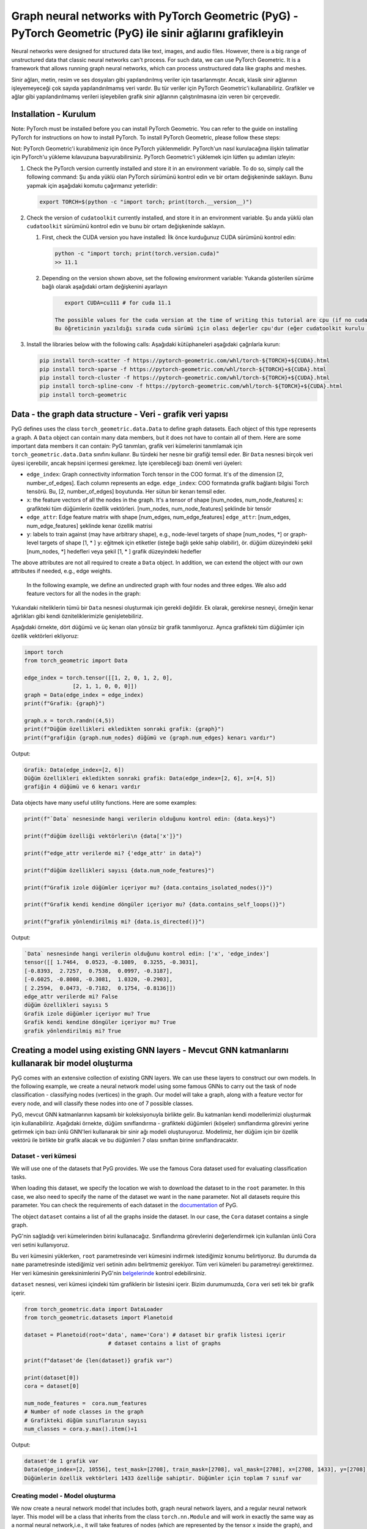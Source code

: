 
===========================================================================================================
Graph neural networks with PyTorch Geometric (PyG) - PyTorch Geometric (PyG) ile sinir ağlarını grafikleyin
===========================================================================================================

Neural networks were designed for structured data like text, images, and audio files. However, there is a big range of unstructured data that classic neural networks can't process. For such data, we can use PyTorch Geometric. It is a framework that allows running graph neural networks, which can process unstructured data like graphs and meshes.

Sinir ağları, metin, resim ve ses dosyaları gibi yapılandırılmış veriler için tasarlanmıştır. Ancak, klasik sinir ağlarının işleyemeyeceği çok sayıda yapılandırılmamış veri vardır. Bu tür veriler için PyTorch Geometric'i kullanabiliriz. Grafikler ve ağlar gibi yapılandırılmamış verileri işleyebilen grafik sinir ağlarının çalıştırılmasına izin veren bir çerçevedir.

Installation - Kurulum
======================

Note: PyTorch must be installed before you can install PyTorch Geometric. You can refer to the guide on installing PyTorch for instructions on how to install PyTorch. To install PyTorch Geometric, please follow these steps:

Not: PyTorch Geometric'i kurabilmeniz için önce PyTorch yüklenmelidir. PyTorch'un nasıl kurulacağına ilişkin talimatlar için PyTorch'u yükleme kılavuzuna başvurabilirsiniz. PyTorch Geometric'i yüklemek için lütfen şu adımları izleyin:


#. 
   Check the PyTorch version currently installed and store it in an environment variable. To do so, simply call the following command:
   Şu anda yüklü olan PyTorch sürümünü kontrol edin ve bir ortam değişkeninde saklayın. Bunu yapmak için aşağıdaki komutu çağırmanız yeterlidir:

   .. code-block:: bash

       export TORCH=$(python -c "import torch; print(torch.__version__)")

#. 
   Check the version of ``cudatoolkit`` currently installed, and store it in an environment variable. 
   Şu anda yüklü olan ``cudatoolkit`` sürümünü kontrol edin ve bunu bir ortam değişkeninde saklayın.


   #. 
      First, check the CUDA version you have installed:
      İlk önce kurduğunuz CUDA sürümünü kontrol edin:

      .. code-block:: python

          python -c "import torch; print(torch.version.cuda)"
          >> 11.1

   #. 
      Depending on the version shown above, set the following environment variable:
      Yukarıda gösterilen sürüme bağlı olarak aşağıdaki ortam değişkenini ayarlayın

      .. code-block:: python

          export CUDA=cu111 # for cuda 11.1

       The possible values for the cuda version at the time of writing this tutorial are cpu (if no cudatoolkit is installed,) cu92, cu101, cu102, cu110, or cu111.
       Bu öğreticinin yazıldığı sırada cuda sürümü için olası değerler cpu'dur (eğer cudatoolkit kurulu değilse), cu92, cu101, cu102, cu110 veya cu111.

#. 
   Install the libraries below with the following calls:
   Aşağıdaki kütüphaneleri aşağıdaki çağrılarla kurun:

   .. code-block:: bash

       pip install torch-scatter -f https://pytorch-geometric.com/whl/torch-${TORCH}+${CUDA}.html
       pip install torch-sparse -f https://pytorch-geometric.com/whl/torch-${TORCH}+${CUDA}.html
       pip install torch-cluster -f https://pytorch-geometric.com/whl/torch-${TORCH}+${CUDA}.html
       pip install torch-spline-conv -f https://pytorch-geometric.com/whl/torch-${TORCH}+${CUDA}.html
       pip install torch-geometric

Data - the graph data structure - Veri - grafik veri yapısı
===========================================================

PyG defines uses the class ``torch_geometric.data.Data`` to define graph datasets. Each object of this type represents a graph. A ``Data`` object can contain many data members, but it does not have to contain all of them. Here are some important data members it can contain:
PyG tanımları, grafik veri kümelerini tanımlamak için ``torch_geometric.data.Data`` sınıfını kullanır. Bu türdeki her nesne bir grafiği temsil eder. Bir ``Data`` nesnesi birçok veri üyesi içerebilir, ancak hepsini içermesi gerekmez. İşte içerebileceği bazı önemli veri üyeleri:


* ``edge_index``\ : Graph connectivity information Torch tensor in the COO format. It's of the dimension [2, number_of_edges]. Each column represents an edge.
  ``edge_index``\ : COO formatında grafik bağlantı bilgisi Torch tensörü. Bu, [2, number_of_edges] boyutunda. Her sütun bir kenarı temsil eder.
* ``x``\ : the feature vectors of all the nodes in the graph. It's a tensor of shape [num_nodes, num_node_features]
  ``x``\ : grafikteki tüm düğümlerin özellik vektörleri. [num_nodes, num_node_features] şeklinde bir tensör
* ``edge_attr``\ : Edge feature matrix with shape [num_edges, num_edge_features]
  ``edge_attr``\ : [num_edges, num_edge_features] şeklinde kenar özellik matrisi
* ``y``\ : labels to train against (may have arbitrary shape), e.g., node-level targets of shape [num_nodes, \*] or graph-level targets of shape [1, \* ] 
  ``y``\ : eğitmek için etiketler (isteğe bağlı şekle sahip olabilir), ör. düğüm düzeyindeki şekil [num_nodes, \*] hedefleri veya şekil [1, \* ] grafik düzeyindeki hedefler

The above attributes are not all required to create a ``Data`` object. In addition, we can extend the object with our own attributes if needed, e.g., edge weights.

 In the following example, we define an undirected graph with four nodes and three edges. We also add feature vectors for all the nodes in the graph:

Yukarıdaki niteliklerin tümü bir ``Data`` nesnesi oluşturmak için gerekli değildir. Ek olarak, gerekirse nesneyi, örneğin kenar ağırlıkları gibi kendi özniteliklerimizle genişletebiliriz.

Aşağıdaki örnekte, dört düğümü ve üç kenarı olan yönsüz bir grafik tanımlıyoruz. Ayrıca grafikteki tüm düğümler için özellik vektörleri ekliyoruz:

.. code-block:: python

   import torch
   from torch_geometric import Data

   edge_index = torch.tensor([[1, 2, 0, 1, 2, 0],
                  [2, 1, 1, 0, 0, 0]])
   graph = Data(edge_index = edge_index)
   print(f"Grafik: {graph}")

   graph.x = torch.randn((4,5))
   print(f"Düğüm özellikleri ekledikten sonraki grafik: {graph}")
   print(f"grafiğin {graph.num_nodes} düğümü ve {graph.num_edges} kenarı vardır")

Output:

.. code-block:: python

   Grafik: Data(edge_index=[2, 6])
   Düğüm özellikleri ekledikten sonraki grafik: Data(edge_index=[2, 6], x=[4, 5])
   grafiğin 4 düğümü ve 6 kenarı vardır

Data objects have many useful utility functions. Here are some examples:

.. code-block:: python

   print(f"`Data` nesnesinde hangi verilerin olduğunu kontrol edin: {data.keys}")

   print(f"düğüm özelliği vektörleri\n {data['x']}")

   print(f"edge_attr verilerde mi? {'edge_attr' in data}")

   print(f"düğüm özellikleri sayısı {data.num_node_features}")

   print(f"Grafik izole düğümler içeriyor mu? {data.contains_isolated_nodes()}")

   print(f"Grafik kendi kendine döngüler içeriyor mu? {data.contains_self_loops()}")

   print(f"grafik yönlendirilmiş mi? {data.is_directed()}")

Output:

.. code-block:: 

   `Data` nesnesinde hangi verilerin olduğunu kontrol edin: ['x', 'edge_index']
   tensor([[ 1.7464,  0.0523, -0.1089,  0.3255, -0.3031],
   [-0.8393,  2.7257,  0.7538,  0.0997, -0.3187],
   [-0.6025, -0.8008, -0.3081,  1.0320, -0.2903],
   [ 2.2594,  0.0473, -0.7182,  0.1754, -0.8136]])
   edge_attr verilerde mi? False
   düğüm özellikleri sayısı 5
   Grafik izole düğümler içeriyor mu? True
   Grafik kendi kendine döngüler içeriyor mu? True
   grafik yönlendirilmiş mi? True

Creating a model using existing GNN layers - Mevcut GNN katmanlarını kullanarak bir model oluşturma
===================================================================================================

PyG comes with an extensive collection of existing GNN layers. We can use these layers to construct our own models. In the following example, we create a neural network model using some famous GNNs to carry out the task of node classification - classifying nodes (vertices) in the graph. Our model will take a graph, along with a feature vector for every node, and will classify these nodes into one of 7 possible classes. 

PyG, mevcut GNN katmanlarının kapsamlı bir koleksiyonuyla birlikte gelir. Bu katmanları kendi modellerimizi oluşturmak için kullanabiliriz. Aşağıdaki örnekte, düğüm sınıflandırma - grafikteki düğümleri (köşeler) sınıflandırma görevini yerine getirmek için bazı ünlü GNN'leri kullanarak bir sinir ağı modeli oluşturuyoruz. Modelimiz, her düğüm için bir özellik vektörü ile birlikte bir grafik alacak ve bu düğümleri 7 olası sınıftan birine sınıflandıracaktır.

Dataset - veri kümesi
---------------------

We will use one of the datasets that PyG provides. We use the famous Cora dataset used for evaluating classification tasks. 

When loading this dataset, we specify the location we wish to download the dataset to in the ``root`` parameter. In this case, we also need to specify the name of the dataset we want in the ``name`` parameter. Not all datasets require this parameter. You can check the requirements of each dataset in the `documentation <https://pytorch-geometric.readthedocs.io/en/latest/notes/introduction.html>`_ of PyG.

The object ``dataset`` contains a list of all the graphs inside the dataset. In our case, the ``Cora`` dataset contains a single graph.

PyG'nin sağladığı veri kümelerinden birini kullanacağız. Sınıflandırma görevlerini değerlendirmek için kullanılan ünlü Cora veri setini kullanıyoruz.

Bu veri kümesini yüklerken, ``root`` parametresinde veri kümesini indirmek istediğimiz konumu belirtiyoruz. Bu durumda da ``name`` parametresinde istediğimiz veri setinin adını belirtmemiz gerekiyor. Tüm veri kümeleri bu parametreyi gerektirmez. Her veri kümesinin gereksinimlerini PyG'nin `belgelerinde <https://pytorch-geometric.readthedocs.io/en/latest/notes/introduction.html>`_ kontrol edebilirsiniz.

``dataset`` nesnesi, veri kümesi içindeki tüm grafiklerin bir listesini içerir. Bizim durumumuzda, ``Cora`` veri seti tek bir grafik içerir.

.. code-block:: python

   from torch_geometric.data import DataLoader
   from torch_geometric.datasets import Planetoid

   dataset = Planetoid(root='data', name='Cora') # dataset bir grafik listesi içerir 
                             # dataset contains a list of graphs

   print(f"dataset'de {len(dataset)} grafik var") 

   print(dataset[0])
   cora = dataset[0]

   num_node_features =  cora.num_features
   # Number of node classes in the graph
   # Grafikteki düğüm sınıflarının sayısı 
   num_classes = cora.y.max().item()+1

Output:

.. code-block:: python

   dataset'de 1 grafik var
   Data(edge_index=[2, 10556], test_mask=[2708], train_mask=[2708], val_mask=[2708], x=[2708, 1433], y=[2708])
   Düğümlerin özellik vektörleri 1433 özelliğe sahiptir. Düğümler için toplam 7 sınıf var

Creating model - Model oluşturma
--------------------------------

We now create a neural network model that includes both, graph neural network layers, and a regular neural network layer. This model will be a class that inherits from the class ``torch.nn.Module`` and will work in exactly the same way as a normal neural network,i.e., it will take features of nodes (which are represented by the tensor ``x`` inside the graph), and will make classifications using these feature. The only difference between our model and a normal neural network model is that we will add graph neural network layers to it. These layers will use the connectivity information of the graph as well as the feature vectors of nodes while training.

In the ``__init__`` function, we add two GNN layers and one linear layer, as well as two activation functions. The GNN layers are going to take the features of the nodes, as well as the graph connectivity information, while, the linear layer will only take the feature vectors of the nodes. In other words, the linear layer will process the feature vectors without any information about the graph structure.

We pass the forward function a ``Data`` object, and we extract from it the node features (\ ``data.x``\ ) and the edge information of the graph (\ ``data.edge_index``\ ). It's important to note that when we pass the node features to the GNN layers, we also pass the edge information. This is because these layers use the edge information during their processing.

After passing the graph through the GNNs, we pass the node features through a linear layer. Notice that we don't pass the connectivity information of the graph. Finally, we use a log-softmax activation and return the results, which will be a row of 7 elements for each node.

Şimdi hem grafik sinir ağı katmanlarını hem de normal bir sinir ağı katmanını içeren bir sinir ağı modeli oluşturuyoruz. Bu model, ``torch.nn.Module`` sınıfından miras alan bir sınıf olacak ve normal bir sinir ağı ile tamamen aynı şekilde çalışacak, yani, düğümlerin (\ ``x`` tensörü ile temsil edilen) özelliklerini alacaktır. grafiğin içinde) ve bu özellikleri kullanarak sınıflandırmalar yapacaktır. Bizim modelimiz ile normal bir sinir ağı modeli arasındaki tek fark, buna grafik sinir ağı katmanları ekleyeceğiz. Bu katmanlar, eğitim sırasında düğümlerin özellik vektörlerinin yanı sıra grafiğin bağlantı bilgilerini kullanır.

``__init__`` fonksiyonunda iki GNN katmanı ve bir lineer katmanın yanı sıra iki aktivasyon fonksiyonu ekliyoruz. GNN katmanları, grafik bağlantı bilgilerinin yanı sıra düğümlerin özelliklerini alırken, doğrusal katman yalnızca düğümlerin özellik vektörlerini alacaktır. Başka bir deyişle, doğrusal katman, özellik vektörlerini grafik yapısı hakkında herhangi bir bilgi olmadan işleyecektir.

İleri işlevine bir ``Data`` nesnesi iletiriz ve ondan düğüm özelliklerini (\ ``data.x``\ ) ve grafiğin kenar bilgilerini (\ ``data.edge_index``\ ) çıkarırız. Unutulmamalıdır ki düğüm özelliklerini GNN katmanlarına geçirdiğimizde kenar bilgisini de iletmiş oluyoruz. Bunun nedeni, bu katmanların işlemleri sırasında kenar bilgilerini kullanmasıdır.

Grafiği GNN'lerden geçirdikten sonra, düğüm özelliklerini doğrusal bir katmandan geçiriyoruz. Grafiğin bağlantı bilgilerini geçmediğimize dikkat edin. Son olarak, bir log-softmax aktivasyonu kullanırız ve her düğüm için 7 elemanlık bir satır olacak olan sonuçları döndürürüz.

.. code-block:: python

   import torch_geometric.nn as pyg_nn
   import torch.nn as nn

   class GNN(nn.Module):
       def __init__(self, in_features, num_hidden_feats, num_classes):
           super(GNN, self).__init__()
           # ModuleList maintains a list of neural network layers
           # ModuleList, sinir ağı katmanlarının bir listesini tutar 
           self.gnn_layers = nn.ModuleList()
       # This "Graph Convolutional Network" layer will take feature vectors of length in_feature and generate feature vectors of length num_hidden_feats for each node.
           # Bu "Graph Convolutional Network" katmanı, in_feature uzunluğundaki özellik vektörlerini alacak ve her düğüm için num_hidden_feats uzunluğunda özellik vektörleri üretecektir.
           self.gnn_layers.append(pyg_nn.GCNConv(in_features, num_hidden_feats))
           # This "Graph Attention Network" layer will take features of length hidden_layer_features and generate vectors of length hidden_layer_features for each node
           # Bu "Grafik Dikkat Ağı" katmanı, hide_layer_features uzunluğundaki özellikleri alacak ve her düğüm için hidden_layer_features uzunluğunda vektörler üretecektir.
           self.gnn_layers.append(pyg_nn.GATConv(num_hidden_feats, num_hidden_feats))
           # This is a regular linear neural network layer.
           # Bu, düzenli bir doğrusal sinir ağı katmanıdır. 
           self.lin = nn.Linear(num_hidden_feats, num_classes)
           self.relu = nn.ReLU()

           # We will pass the `Data` object containing a graph structure to the forward function.
           # Bir grafik yapısı içeren `Data` nesnesini ileri işlevine ileteceğiz. 
       def forward(self, data):
       # We extract the node properties and edge information tensors from the "data" object
           # Düğüm özelliklerini ve kenar bilgisi tensörlerini "data" nesnesinden çıkarıyoruz 
           node_features, edge_index = data.x, data.edge_index
           # We pass the feature vectors and edge information to the GNN layer. The GNN layer will use edge information during processing.
           # Özellik vektörlerini ve kenar bilgilerini GNN katmanına aktarıyoruz. GNN katmanı, işlem sırasında kenar bilgilerini kullanacaktır. 
           out_node_features = self.gnn_layers[0](node_features, edge_index)
       # GNN layer returns updated node feature vectors
           # GNN katmanı, güncellenmiş düğüm özelliği vektörlerini döndürür 
           out_node_features = self.relu(out_node_features)
           out_node_features = self.gnn_layers[1](out_node_features, edge_index)
           out_node_features = self.relu(out_node_features)
       # We pass the node feature vectors to the linear layer. Note that we don't need to pass edge information as `self.lin` is not a GNN layer.
           # Düğüm öznitelik vektörlerini doğrusal katmana geçiriyoruz. `self.lin` bir GNN katmanı olmadığı için kenar bilgisini iletmemize gerek olmadığına dikkat edin. 
           out_node_features = self.lin(out_node_features)
           return out_node_features

   num_hidden_feats = 128

   device = torch.device('cuda' if torch.cuda.is_available() else 'cpu')

   model = GNN(num_node_features, num_hidden_feats, num_classes).to(device)
   print(model)

Output

.. code-block:: python

   (gnn_layers): ModuleList(
       (0): GCNConv(1433, 128)
       (1): GATConv(128, 128, heads=1)
     )
     (lin): Linear(in_features=128, out_features=7, bias=True)
     (relu): ReLU()
   )

Optimizer and loss - Optimize edici ve kayıp
--------------------------------------------

We use an Adam optimizer and a negative log-likelihood loss function. The optimizer will handle updating the parameters according to the Adam strategy, and the loss function will be used to calculate the loss and the gradients of the trainable parameters in the model.

Bir Adam optimize edici ve bir negatif log-olasılık kaybı fonksiyonu kullanıyoruz. Optimize edici, parametreleri Adam stratejisine göre güncellemeyi yönetecek ve kayıp fonksiyonu, modeldeki eğitilebilir parametrelerin kayıplarını ve gradyanlarını hesaplamak için kullanılacaktır.

.. code-block:: python

   optimizer = torch.optim.Adam(model.parameters(), lr = 0.01)
   loss_function = nn.functional.nll_loss

Train loop - Tren döngüsü
-------------------------

The train loop looks exactly like the train loop of a normal neural network built with PyTorch. In each training step, we pass the dataset through the model and it will return a score vector for each node. Then, we calculate the loss of these scores and use the loss to calculate the gradients of the model parameters. Finally, we use the optimizer to update the parameters of the model using the calculated gradients.

While training, we would like to use a part of our data for training, and another part for testing. In other words, we only wish to use the classes of some of the nodes for training while keeping the classes of the remaining nodes hidden. However, we need to pass the entire graph to the model since the entire graph is required to calculate the outputs of the training samples. We get the training portion of the data using the ``train_mask`` property in the Cora graph. It should be noted that not all the graphs provided by PyG have training masks.c

Tren döngüsü, PyTorch ile oluşturulmuş normal bir sinir ağının tren döngüsüne tam olarak benziyor. Her eğitim adımında, veri kümesini modelden geçiririz ve her düğüm için bir puan vektörü döndürür. Ardından, bu puanların kaybını hesaplıyoruz ve kaybı, model parametrelerinin gradyanlarını hesaplamak için kullanıyoruz. Son olarak, hesaplanan gradyanları kullanarak modelin parametrelerini güncellemek için optimize ediciyi kullanırız.

Eğitim sırasında, verilerimizin bir kısmını eğitim için, bir kısmını da test için kullanmak istiyoruz. Diğer bir deyişle, kalan düğümlerin sınıflarını gizli tutarken sadece bazı düğümlerin sınıflarını eğitim için kullanmak istiyoruz. Ancak eğitim örneklerinin çıktılarını hesaplamak için grafiğin tamamı gerektiğinden, grafiğin tamamını modele aktarmamız gerekiyor. Cora grafiğindeki ``train_mask`` özelliğini kullanarak verinin eğitim kısmını alıyoruz. PyG tarafından sağlanan tüm grafiklerin eğitim maskelerine sahip olmadığına dikkat edilmelidir.c

.. code-block:: python

   epochs = 100
   for epoch in range(epochs):
       # We are passing the `data` object to the model. The model returns the feature vectors of the nodes after the forward pass.
       # `Data` nesnesini modele geçiriyoruz. Model, güncelleme işleminden sonra düğümlerin özellik vektörlerini döndürür. 
       y_score = model(cora)
       # We use `train_mask` to select only the feature vectors of the nodes in the training set for calculating the loss
       # Kaybı hesaplamak için eğitim kümesindeki düğümlerin yalnızca öznitelik vektörlerini seçmek için `train_mask` kullanıyoruz.
       y_score_train = y_score[cora.train_mask]
       # We also use `train_mask` to select only the labels of the nodes in the training set.
       # Ayrıca, yalnızca eğitim kümesindeki düğümlerin etiketlerini seçmek için `train_mask` kullanırız. 
       y_train = cora.y[cora.train_mask]
       # We calculate the loss, calculate the gradients of the loss according to the model parameters and use the optimizer to update them.
       # Kaybı hesaplıyoruz, model parametrelerine göre kaybın gradyanlarını hesaplıyoruz ve bunları güncellemek için optimize ediciyi kullanıyoruz. 
       loss = loss_function(y_score_train, y_train)
       loss.backward()
       optimizer.step()
       optimizer.zero_grad()
       if epoch % 20 == 0:
           print(f"Epoch {epoch}: loss {loss}")

Output

.. code-block:: python

   Epoch 0: loss 1.9444819688796997
   Epoch 20: loss 0.0636444166302681
   Epoch 40: loss 0.007010670844465494
   Epoch 60: loss 0.00019191707542631775
   Epoch 80: loss 3.740669853868894e-05

Testing loop - Test döngüsü
---------------------------

We testing procedure of learning on graphs is similar to the one using structured datasets. We will pass the testing data through the model, make predictions, and count the number of correct predictions. To get the testing data, we use the ``test_mask`` property that is supplied with the Cora dataset.

Grafikler üzerinde öğrenme prosedürünü test ediyoruz, yapılandırılmış veri kümelerini kullanana benzer. Test verilerini modelden geçireceğiz, tahminler yapacağız ve doğru tahminlerin sayısını sayacağız. Test verilerini elde etmek için Cora veri seti ile sağlanan ``test_mask`` özelliğini kullanıyoruz.

.. code-block:: python

   with torch.no_grad():
       y_score = model(cora)[cora.test_mask]
       prediction = y_score.argmax(dim=1)
       score =  prediction.eq(cora.y[cora.test_mask]).sum().item()
       print(f"Final accuracy = {100*score/cora.test_mask.sum()}")

Output:

.. code-block:: python

   Final accuracy = 71.8000%

Constructing a GNN layer - message passing interface - GNN katmanı oluşturma - mesaj geçiş arayüzü
==================================================================================================

Theory - teori
--------------

In the previous example, we constructed a machine learning model that can process graphs and carry out node classification. However, we used already existing graph neural network layers. In the following example, we will create our own GNN layer and use it in a model that will do graph classification. 

Generalizing convolutions to unstructured data (e.g., graphs) is often referred to as *message passing.* The message passing schema can be expressed as follows, given that $\mathbf{x}\ *i^{k}$ is the feature vector of node $i$ at layer $k$, and $\mathbf{e}*\ {i,j}$ is an optional feature vector associated with the edge $(i,j)$:

Önceki örnekte, grafikleri işleyebilen ve düğüm sınıflandırmasını gerçekleştirebilen bir makine öğrenimi modeli oluşturduk. Ancak, zaten var olan grafik sinir ağı katmanlarını kullandık. Aşağıdaki örnekte kendi GNN katmanımızı oluşturacağız ve bunu grafik sınıflandırması yapacak bir modelde kullanacağız.

Konvolüsyonları yapılandırılmamış verilere (örneğin grafikler) genelleştirmeye genellikle *mesaj geçişi denir.* İleti geçiş şeması, $\mathbf{x}i^{k}$ düğümün özellik vektörü olduğu göz önüne alındığında aşağıdaki gibi ifade edilebilir. $k$ katmanında $i$ ve $\mathbf{e}_{i,j}$, $(i,j)$ kenarıyla ilişkili isteğe bağlı bir özellik vektörüdür:

$$\mathbf{x}_i^{(k)} = \gamma^{(k)} \left( \mathbf{x}\ *i^{(k-1)}, \square*\ {j \in \mathcal{N}(i)} \, \phi^{(k)}\left(\mathbf{x}_i^{(k-1)}, \mathbf{x}\ *j^{(k-1)},\mathbf{e}*\ {j,i}\right) \right),$$

Where $\square$ is a permutation invariable function (order of operands does not matter) called the *aggregation* function like the summation, max, or mean functions, and $\gamma$ and $\phi$ are differentiable functions (such as linear neural network layers.)

$\square$ bir permütasyon değişmez işlevi olduğunda (işlenenlerin sırası önemli değildir), toplama, maksimum veya ortalama işlevler gibi *toplama* işlevi olarak adlandırılır ve $\gamma$ ve 

$\gamma$ türevlenebilir işlevlerdir (örneğin doğrusal sinir ağı katmanları.)

In other words, to calculate the feature vector of a node $i$ after message passing layer $k$, we do the following steps:
Başka bir deyişle, $k$ katmanından mesaj geçtikten sonra bir $i$ düğümünün öznitelik vektörünü hesaplamak için aşağıdaki adımları yaparız:


#. For every incoming neighbor $j$ of node $i$, we apply the function $\phi$ to generate a "message" from these neighbors. The function $\phi$ uses the feature vectors of $i$, $j$, and optionally the feature vector of the edge $(i,j)$.
   $i$ düğümünün gelen her $j$ komşusu için, bu komşulardan bir "mesaj" üretmek için $\phi$ fonksiyonunu uygularız. $\phi$ işlevi, $i, j$'nin öznitelik vektörlerini ve isteğe bağlı olarak $(i,j)$ kenarın öznitelik vektörünü kullanır.
#. We aggregate all the messages coming to node $i$ using the function $\square$ into a single vector. The function $\square$ can be a summation over all messages, mean of all messages, or the max message. This will generate a single representation of all the messages to node $i$.
   $\square$ fonksiyonunu kullanarak $i$ düğümüne gelen tüm mesajları tek bir vektörde topluyoruz. $\square$ işlevi, tüm mesajların toplamı, tüm mesajların ortalaması veya maksimum mesaj olabilir. Bu, $i$ düğümüne gönderilen tüm mesajların tek bir temsilini oluşturacaktır.
#. Finally, we apply the transformation $\gamma$ to the aggregated representation of the messages and the embedding of the node itself. The final output would be the new feature vector of the node.
   Son olarak, $\gamma$ dönüşümünü mesajların toplu gösterimine ve düğümün kendisinin gömülmesine uygularız. Nihai çıktı, düğümün yeni özellik vektörü olacaktır.

The ``torch_geometric.nn.MessagePassing`` is an interface that allows classes that inherit it to implement the procedure described above with ease. The following functions provide this functionality:
``Torch_geometric.nn.MessagePassing``\ , kendisini miras alan sınıfların yukarıda açıklanan prosedürü kolaylıkla uygulamasına izin veren bir arayüzdür. Aşağıdaki işlevler bu işlevi sağlar:


* ``MessagePassing(aggr="add", flow="source_to_target", node_dim=-2)``\ : The ``aggr`` parameter defines the aggregation schema($\square$) (\ ``"add"``\ , ``"sum"``\ , or ``"max"``\ ), and ``flow`` describes the flow of messages - whether they are from an edge's source to target or vice versa. 
  ``MessagePassing(aggr="add", flow="source_to_target", node_dim=-2)``\ : ``aggr`` parametresi, toplama şemasını($\square$) (\ ``"add"``\ , ``"sum"`` veya ``"max"``\ ) tanımlar ve ``flow``\ , mesaj akışı - bir uç kaynağın kaynağından hedefe mi yoksa tam tersi mi?
* `MessagePassing.propagate(edge_index, **kwargs)`: this function will carry out the message passing procedure. It takes the edge connectivity information (`edge_index`), as well as any other data  (e.g. node feature vectors `x`, edge feature vectors `edge_attr`, etc.) that is needed for constructing messages and updating embeddings, and returns a matrix containing a vector for each node in the input graph. `propogate()` will call the following three functions:
  `MessagePassing.propagate(edge_index, **kwargs)`: bu fonksiyon mesaj geçirme prosedürünü gerçekleştirecektir. İletileri oluşturmak ve yerleştirmeleri güncellemek için gerekli olan uç bağlantı bilgilerini (`edge_index`) ve diğer tüm verileri (ör. düğüm özellik vektörleri `x`, kenar özellik vektörleri `edge_attr`, vb.) alır ve her biri için bir vektör içeren bir matris döndürür. giriş grafiğindeki düğüm. `propogate()` aşağıdaki üç işlevi çağırır:

  #. `MessagePassing.message(...)`: This function represents the $\phi$ function in the formulation above. It will take as parameters all the parameters that are passed to `propagate()`, and optionally, it can also be passed *feature vectors mapped to the source and destination of the edges of the graph.* To elaborate, if the `propagate()` function was passed a matrix containing feature vertices, say a matrix `node_feats: tensor([num_nodes, num_feats])\ ``, with a row for each node in the graph, and the call to the``\ message()\ ``function contained a parameter``\ node_feats_i\ ``, then``\ node_feats_i\ ``would be a matrix of size``\ [num_edges, num_feats]\ ``with``\ node_feats_i[a]\ ``being``\ node_feats[edge_index[1][a]\ ``, i.e., the row of``\ node_feats\ ``pertaining to the target node of edge``\ a\ ``. On the other hand, if it is passed a parameter``\ node_feats_j\ ``, then it will contain mappings of the``\ node_feats\ ``matrix but based on the sources of edges. The programmer can use these functions, as well as any other parameters passed to the``\ propagate()\ ``function to generate messages. This function must return a matrix``\ msgs\ ``with a row for each edge, where row``\ msgs[a]\ ``will be a message sent to the target node of edge``\ a\ ``, i.e., a message sent to node``\ edge_index[1][a]\ ``(and vice versa for the opposite flow.)``\ MessagePassing.message(...)\ ``: Bu fonksiyon, yukarıdaki formüldeki $\phi$ fonksiyonunu temsil eder.``\ propagate()\ ``işlevine iletilen tüm parametreleri parametre olarak alacaktır ve isteğe bağlı olarak, grafiğin kenarlarının kaynağına ve hedefine eşlenen özellik vektörlerinden de geçirilebilir. Detaylandırmak için,``\ propagate()\ ``işlevi özellik köşeleri içeren bir matristen geçirilmişse, bir matris``\ node_feats söyleyin: tensor([num_nodes, num_feats])\ ``, grafikteki her düğüm için bir satır ve``\ message()\ ``işlevine çağrı``\ node_feats_i\ ``parametresini içeriyorsa, o zaman``\ node_feats_i, [sayı_edgeleri, sayı_feats]\ ``boyutunda bir matris olur ve``\ node_feats_i[a]\ ``,``\ node_feats[edge_index[1][a]\ ``olur, yani, a kenarının hedef düğümüne ait``\ node_feats\ ``satırı. Öte yandan, bir``\ node_feats_j\ ``parametresi iletilirse, o zaman``\ node_feats\ ``matrisinin eşlemelerini içerecek, ancak kenarların kaynaklarına dayalı olacaktır. Programcı, mesajları oluşturmak için``\ propagate()\ ``işlevine iletilen diğer parametrelerin yanı sıra bu işlevleri kullanabilir. Bu işlev, her kenar için bir satır içeren bir matris msj döndürmelidir, burada``\ msgs[a]\ ``satırı, kenar a'nın hedef düğümüne gönderilen bir mesaj, yani``\ edge_index[1][a]` düğümüne gönderilen bir mesaj olacaktır (ve yardımcısı tersi akış için.)
  #. ``MessagePassing.aggregate(msgs, ...)``\ : this function will take all the messages returned by the ``message()`` function, and apply the $\square$ function in the formulation above. i.e., it will aggregate them (sum them up, find their max, or find their mean) into a single vector for each vertex and return the matrix containing one final vector per node. 
     ``MessagePassing.aggregate(msgs, ...)``\ : bu fonksiyon, ``message()`` fonksiyonu tarafından döndürülen tüm mesajları alacak ve yukarıdaki formüldeki $\square$ fonksiyonunu uygulayacaktır. yani, onları her köşe için tek bir vektörde toplar (toplar, maksimumlarını bulur veya ortalamalarını bulur) ve düğüm başına bir son vektör içeren matrisi döndürür.
  #. ``MessagePassing.update(aggr_out, ...)``\ : This function will take the matrix that ``aggregate()`` returns that contains the result of message aggregation for each vertex, as well as any parameters that were passed to ``propagate()``\ , and apply the $\gamma$ transformation in the formulation above and return the final output of the propagation process.
     ``MessagePassing.update(aggr_out, ...)``\ : Bu işlev, propagate() öğesine iletilen tüm parametrelerin yanı sıra her bir köşe için ileti toplamanın sonucunu içeren ``propagate()`` öğesinin döndürdüğü matrisi alır ve $\gamma$ yukarıdaki formülasyondaki gama dönüşümü ve yayılma sürecinin son çıktısını döndürür.

The following figure demonstrates an example of a call to the ``propagate()`` function that takes as parameters the connectivity information of the graph (\ ``edge_index``\ ) as well as a matrix containing feature vectors for each node (\ ``node_features``\ ).

Aşağıdaki şekil, parametre olarak grafiğin bağlantı bilgilerini (\ ``edge_index``\ ) ve ayrıca her düğüm için özellik vektörlerini içeren bir matrisi (\ ``node_features``\ ) alan ``propagate()`` işlevine yapılan bir çağrıyı gösterir.


.. image:: res/mp.png
   :target: res/mp.png
   :alt: res/mp.png


Dataset - veri kümesi
---------------------

We will use a dataset with multiple graphs, and will carry out graph classification. 

Çoklu grafiklere sahip bir veri seti kullanacağız ve grafik sınıflandırması yapacağız.

.. code-block:: python

   from torch_geometric.datasets import TUDataset

   dataset = TUDataset(root='data', name='ENZYMES')

   print(f"Bu veri kümesinde {len(dataset)} grafik var ")

Output:

.. code-block:: python

   Bu veri kümesinde 600 grafik var

Data loaders - Veri yükleyiciler
--------------------------------

Since this dataset is large, we will use the DataLoader mechanism provided by PyG. It behaves similarly to the PyTorch DataLoader class, but it is specifically modified for the ``torch_geometric.data.Dataset`` class, and handles partitioning datasets with multiple graphs. We will create a data loader for the training data, and one for the testing data. The ``batch_size`` parameter determines how many samples per batch to load.

Bu veri seti büyük olduğu için PyG tarafından sağlanan DataLoader mekanizmasını kullanacağız. PyTorch DataLoader sınıfına benzer şekilde davranır, ancak özellikle ``torch_geometric.data.Dataset`` sınıfı için modifiye edilmiştir ve veri kümelerini çoklu grafiklerle bölümlemeyi işler. Eğitim verileri için bir veri yükleyici ve test verileri için bir tane oluşturacağız. ``batch_size`` parametresi, parti başına kaç numunenin yükleneceğini belirler.

.. code-block:: python

   from torch_geometric.data import DataLoader

   # Train_loader eğitmek için grafiklerin %80'ini kullanacak ve test_loader kalan %20'yi test için kullanacak 
   # batch_size, puanları hesaplarken sınıfları kullanılacak düğüm sayısını belirler 
   train_loader = DataLoader(dataset[:int(data_size * 0.8)], batch_size=64, shuffle=True)
   test_loader = DataLoader(dataset[int(data_size * 0.8):], batch_size=64, shuffle=True)

   train_iter = iter(train_loader)
   batch = train_iter.next()
   print(batch)
   #print(f"Although the batch contains {batch.x.shape[0]} nodes, there are only {batch.y.shape[0]} labels (number of graphs).")
   print(f"Toplu iş {batch.x.shape[0]} düğümü içermesine rağmen, yalnızca {batch.y.shape[0]} etiketi vardır (grafik sayısı).")

.. code-block:: python

   Batch(batch=[2083], edge_index=[2, 7694], ptr=[65], x=[2083, 3], y=[64])
   Toplu iş 2083 düğümü içermesine rağmen, yalnızca 64 etiketi vardır (grafik sayısı).

Defining a GNN layer - GNN katmanı tanımlama
--------------------------------------------

We now define a GNN layer that is mathematically equivalent to the `GCN layer <https://arxiv.org/abs/1609.02907>`_ we used in the previous example. We will use the message passing interface to define the layer.

In the constructor, we specify that we want the aggregation to be "add", and that messages should flow from the source of an edge to its target. We also add a single linear layer. 

In the forward function, we pass the node features through the linear layer, then we call the ``propagate()`` function with the transformed node features (\ ``node_feats: tensor([num_nodes, in_channels])``\ ) and the connectivity information. The propagate function will first call the ``message()`` function, and because the message function has the parameter ``node_feats_j``\ , the ``node_feats`` matrix will be mapped onto the sources of all the edges in the graph to produce ``node_feats_j``. This means that ``node_feats_j[a] == node_feats[edge_index[0][a]]`` .

For each element ``node_feats_j[a]`` corresponding to the ``a``\ th edge between nodes ``i`` and ``j``\ , the ``message()`` function will return ``node_feats_j[a] * 1/( sqrt(degree(i)) * sqrt(degree(j))))``. 

Afterwards, the ``aggregate()`` function will be called automatically, and it will do ``add`` aggregation on the matrix that ``message()`` returns. Finally, the ``update()`` function will be called, and it will be passed the tensor that the ``aggregate()`` function returns. The tensor that ``update()`` returns will be returned by the ``propagate()`` function.

Şimdi, önceki örnekte kullandığımız `GCN katmanına <https://arxiv.org/abs/1609.02907>`_ matematiksel olarak eşdeğer bir GNN katmanı tanımlıyoruz. Katmanı tanımlamak için mesaj geçiş arayüzünü kullanacağız.

Yapıcıda, toplamanın "eklemesini" istediğimizi ve mesajların bir kenarın kaynağından hedefine akması gerektiğini belirtiriz. Ayrıca tek bir doğrusal katman ekliyoruz.

İleri işlevinde, düğüm özelliklerini doğrusal katmandan geçiririz, sonra dönüştürülmüş düğüm özellikleri (\ ``node_feats: tensor([num_nodes, in_channels])``\ ) ve bağlantı bilgileri ile ``propagate()`` fonksiyonunu çağırırız. Yayma işlevi önce ``message()`` işlevini çağırır ve mesaj işlevi ``node_feats_j`` parametresine sahip olduğundan, ``node_feats`` matrisi, ``node_feats_j`` üretmek için grafikteki tüm kenarların kaynaklarıyla eşleştirilir. Bu, ``node_feats_j[a] == node_feats[edge_index[0][a]]`` anlamına gelir.

``i`` ve ``j`` düğümleri arasındaki ``a`` kenarına karşılık gelen her ``node_feats_j[a]`` öğesi için, ``message()`` işlevi ``node_feats_j[a] * 1/( sqrt(degree(i) değerini döndürür. )) * sqrt(derece(j))))``.

Daha sonra, ``aggregate()`` işlevi otomatik olarak çağrılacak ve ``message()`` döndürdüğü matris üzerinde ``add`` toplama yapacaktır. Son olarak, ``update()`` işlevi çağrılacak ve ``aggregate()`` işlevinin döndürdüğü tensörden geçirilecektir. ``update()`` döndürdüğü tensör, ``propagate()`` işlevi tarafından döndürülecektir.

.. code-block:: python

   import torch_geometric.utils as pyg_utils
   class GCN(pyg_nn.MessagePassing):
       def __init__(self, in_channels, out_channels):
           # We specify that this layer will use sum aggregation and messages will go from the source of an edge to the destination of the edge.
       # Bu katmanın toplam toplama kullanacağını ve mesajların bir kenarın kaynağından ucun hedefine gideceğini belirtiyoruz. 
           super(GCN, self).__init__(aggr='add', flow='source_to_target')  
       # We add a linear neural network that we will use in the layer.
           # Katmanda kullanacağımız doğrusal bir sinir ağı ekliyoruz. 
           self.lin = nn.Linear(in_channels, out_channels)

       def forward(self, x, edge_index):
       # The forward function is called when an input passes through our layer. We will get "x" (node properties) and "edge_index" (connection information)
           # Katmanımızdan bir girdi geçtiğinde ileri işlev çağrılır. 
           # "x" düğüm özelliklerini ve "edge_index" bağlantı bilgilerini alacağız 

       # Add self loops to adjacency matrix
           # Bitişiklik matrisine kendi kendine döngüler ekleyin.
           edge_index, _ = pyg_utils.add_self_loops(edge_index)

       # Transform node feature matrix
           # Düğüm özelliği matrisini dönüştür 
           node_feats = self.lin(x)

       # The propagation call will execute message passing
           # Yayılma çağrısı mesaj geçişini yürütecek 
       # 'message()' is called first, then 'aggregate()', then 'update()' and 'update()' output
           # Önce 'message()' çağrılır, ardından 'aggregate()', ardından 'update()' ve 'update()' çıktısı 
       # All parameters passed to 'propagate()' will be passed to the other three functions it calls.
           # 'propagate()' öğesine iletilen tüm parametreler, çağırdığı diğer üç işleve iletilecektir. 
           return self.propagate(edge_index, node_feats=node_feats)

       def message(self, node_feats_j, edge_index, size):
           # When we add the `node_feats_j` parameter to the function arguments, the mapping of `node_feats` over the sources of all edges of the graph will be calculated and placed in `node_feats_j`.
       # Fonksiyon argümanlarına `node_feats_j` parametresini eklediğimizde, `node_feats`in grafiğin tüm kenarlarının kaynakları üzerindeki eşlemesi hesaplanacak ve `node_feats_j` içine yerleştirilecektir.
           # node_feats_j şekili [num_edges, out_channels]
           row, col = edge_index
       # Calculate the norms according to the GCN paper
           # GCN belgesine göre normları hesaplayın 
           deg = pyg_utils.degree(row, size[0], dtype=node_feats_j.dtype)
           deg_inv_sqrt = deg.pow(-0.5)
           norm = deg_inv_sqrt[row] * deg_inv_sqrt[col]
       # The returned matrix contains a message for each edge in the graph.
           # Döndürülen matris, grafikteki her kenar için bir mesaj içerir. 
           return norm.view(node_feats_j.shape[0], 1)*node_feats_j

       def update(self, aggr_out):
           # Messages in the matrix returned by the "message()" function are aggregated and placed in "aggr_out" to form a single aggregated vector for each node.
       # "message()" işlevi tarafından döndürülen matristeki mesajlar toplanır ve her düğüm için tek bir kümelenmiş vektör oluşturmak üzere "aggr_out" içine yerleştirilir. 
           # aggr_out şekili [N, out_channels]
           return aggr_out

Creating model - Model oluşturma
--------------------------------

We will use the GNN layer we built in a complete model. We will use a similar model to the one we used in the previous example, but we will add an additional pooling function that will pool all the feature vectors of nodes in a graph into a single feature vector. This is because we wish to use this model for graph classification.

In the pooling function, we use the member ``batch`` inside the ``data`` object. This member is only added when we a DataLoader is used to get samples. The ``batch`` tensor contains the graph ID of every node in the ``data`` object. 

Oluşturduğumuz GNN katmanını eksiksiz bir modelde kullanacağız. Önceki örnekte kullandığımıza benzer bir model kullanacağız, ancak bir grafikteki düğümlerin tüm özellik vektörlerini tek bir özellik vektöründe toplayacak ek bir havuz işlevi ekleyeceğiz. Bunun nedeni, bu modeli grafik sınıflandırması için kullanmak istememizdir.

Havuzlama işlevinde, ``data`` nesnesinin içindeki ``batch`` üyesini kullanırız. Bu üye yalnızca, örnekleri almak için bir DataLoader kullandığımızda eklenir. ``batch`` tensörü, ``data`` nesnesindeki her düğümün grafik kimliğini içerir.

.. code-block:: python

   import torch
   class GNN(nn.Module):
       def __init__(self, in_features, num_hidden_feats, num_classes):
           super(GNN, self).__init__()
           self.gnn_layers = nn.ModuleList()
           self.gnn_layers.append(GCN(in_features, num_hidden_feats))

           self.gnn_layers.append(pyg_nn.GATConv(num_hidden_feats, num_hidden_feats))
           self.lin = nn.Linear(num_hidden_feats, num_classes)
           self.relu = nn.ReLU()
           self.log_softmax = nn.LogSoftmax(dim=1)

       def forward(self, data):
       # In addition to the connection information ('edge_index') and node properties ('x'), we also extract the tensor 'batch'. This tensor maps each node in the batch to the graph it belongs to.
           # Bağlantı bilgilerine ('edge_index') ve düğüm özelliklerine ('x') ek olarak, tensör 'batch'ini de çıkarırız. Bu tensör, partideki her düğümü ait olduğu grafiğe eşler. 
           node_features, edge_index, batch = data.x, data.edge_index, data.batch
       # # We use this layer exactly as we use the GCNConv layer
           # Bu katmanı, tam olarak GCNConv katmanını kullandığımız şekilde kullanırız. 
           out_node_features = self.gnn_layers[0](node_features, edge_index)
           out_node_features = self.relu(out_node_features)
           out_node_features = self.gnn_layers[1](out_node_features, edge_index)
           out_node_features = self.relu(out_node_features)
       # Since this is a graph classification problem, we will collect all the feature vectors of the nodes of each graph into a single vector using the pooling function. The pooling function uses the "batch" tensor, which contains the graphic IDs of each node.
           # Bu bir grafik sınıflandırma problemi olduğundan, havuzlama fonksiyonunu kullanarak her bir grafiğe ait düğümlerin tüm öznitelik vektörlerini tek bir vektörde toplayacağız. Havuzlama işlevi, her düğümün grafik kimliklerini içeren "batch" tensörünü kullanır. 
           out_graph_features = pyg_nn.global_mean_pool(out_node_features, batch)
           out_graph_features = self.lin(out_graph_features)
           return self.log_softmax(out_graph_features)

   num_hidden_feats = 128
   num_node_features = dataset.num_node_features
   num_classes = dataset.num_classes

   device = torch.device('cuda' if torch.cuda.is_available() else 'cpu')

   model = GNN(num_node_features, num_hidden_feats, num_classes).to(device)
   print(model)

Output:

.. code-block:: python

   GNN(
     (gnn_layers): ModuleList(
       (0): GCN(
         (lin): Linear(in_features=3, out_features=128, bias=True)
       )
       (1): GATConv(128, 128, heads=1)
     )
     (lin): Linear(in_features=128, out_features=2, bias=True)
     (relu): ReLU()
     (log_softmax): LogSoftmax(dim=1)
   )

Train loop - Tren döngüsü
=========================

The train loop we will use is similar to the one we used in the last example, with a few key differences. First, in each training epoch, we will iterate through multiple batches and train on those batches. We will use the ``train_loader`` to do this iteration. Second, we don't need to use a mask to select training data. This is because the ``train_loader`` contains only training data.

Kullanacağımız tren döngüsü, birkaç temel fark dışında son örnekte kullandığımıza benzer. İlk olarak, her eğitim döneminde, birden fazla grup arasında yineleme yapacağız ve bu gruplar üzerinde eğitim alacağız. Bu yinelemeyi yapmak için ``train_loader``\ ı kullanacağız. İkincisi, eğitim verilerini seçmek için maske kullanmamıza gerek yok. Bunun nedeni, ``train_loader``\ ın yalnızca eğitim verilerini içermesidir.

.. code-block:: python

   epochs = 10
   for epoch in range(epochs):
       epoch_loss = 0
       for batch_num, batch in enumerate(train_loader):
           y_score = model(batch)
           loss = loss_function(y_score, batch.y)
           loss.backward()
           optimizer.step()
           optimizer.zero_grad()
           epoch_loss+=loss
       if epoch % 2 == 0:
           print(f"Loss {epoch_loss}")

Output:

.. code-block:: python

   Loss 8.446746826171875
   Loss 7.77716588973999
   Loss 7.491060733795166
   Loss 7.148349285125732
   Loss 7.039545059204102

Testing - Test yapmak
---------------------

Similarly, for testing, we are going to use the ``test_loader`` to fetch the testing data, and we will pass batches from the ``test_loader`` into the model and use them for prediction.

Benzer şekilde, test için, test verilerini getirmek için ``test_loader``\ ı kullanacağız ve ``test_loader``\ dan partileri modele geçirecek ve bunları tahmin için kullanacağız.

.. code-block:: python

   with torch.no_grad():
       num_correct = 0
       total_samples = 0
       for batch in test_loader:
           y_score = model(batch)
           y_pred = y_score.argmax(dim=1)
           num_correct += y_pred.eq(batch.y).sum().item()
           total_samples +=len(batch.batch.unique())
       print(f"Accuracy {num_correct/total_samples*100}")

Output:

.. code-block:: python

   Accuracy 31.838565022421523
